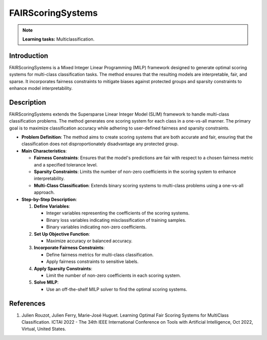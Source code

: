 FAIRScoringSystems
------------------

.. note::
    **Learning tasks:** Multiclassification.

Introduction
~~~~~~~~~~~~
FAIRScoringSystems is a Mixed Integer Linear Programming (MILP) framework designed to generate optimal scoring systems for multi-class classification tasks. The method ensures that the resulting models are interpretable, fair, and sparse. It incorporates fairness constraints to mitigate biases against protected groups and sparsity constraints to enhance model interpretability.

Description
~~~~~~~~~~~
FAIRScoringSystems extends the Supersparse Linear Integer Model (SLIM) framework to handle multi-class classification problems. The method generates one scoring system for each class in a one-vs-all manner. The primary goal is to maximize classification accuracy while adhering to user-defined fairness and sparsity constraints.

- **Problem Definition**: The method aims to create scoring systems that are both accurate and fair, ensuring that the classification does not disproportionately disadvantage any protected group.
- **Main Characteristics**:

  - **Fairness Constraints**: Ensures that the model's predictions are fair with respect to a chosen fairness metric and a specified tolerance level.
  - **Sparsity Constraints**: Limits the number of non-zero coefficients in the scoring system to enhance interpretability.
  - **Multi-Class Classification**: Extends binary scoring systems to multi-class problems using a one-vs-all approach.

- **Step-by-Step Description**:

  1. **Define Variables**:

     - Integer variables representing the coefficients of the scoring systems.
     - Binary loss variables indicating misclassification of training samples.
     - Binary variables indicating non-zero coefficients.

  2. **Set Up Objective Function**:

     - Maximize accuracy or balanced accuracy.

  3. **Incorporate Fairness Constraints**:

     - Define fairness metrics for multi-class classification.
     - Apply fairness constraints to sensitive labels.

  4. **Apply Sparsity Constraints**:

     - Limit the number of non-zero coefficients in each scoring system.

  5. **Solve MILP**:

     - Use an off-the-shelf MILP solver to find the optimal scoring systems.

References
~~~~~~~~~~~~~~~~
1. Julien Rouzot, Julien Ferry, Marie-José Huguet. Learning Optimal Fair Scoring Systems for MultiClass Classification. ICTAI 2022 - The 34th IEEE International Conference on Tools with Artificial Intelligence, Oct 2022, Virtual, United States.